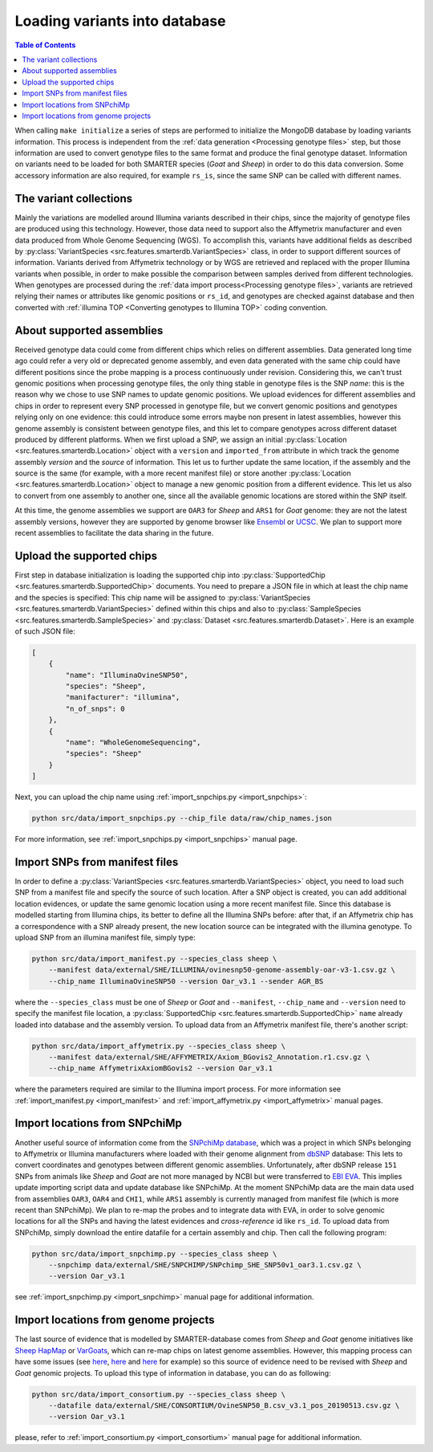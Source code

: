 
Loading variants into database
==============================

.. contents:: Table of Contents

When calling ``make initialize`` a series of steps are performed to
initialize the MongoDB database by loading variants information. This process
is independent from the :ref:`data generation <Processing genotype files>` step,
but those information are used to convert genotype files to the same format and
produce the final genotype dataset.
Information on variants need to be loaded for both SMARTER species (*Goat* and *Sheep*)
in order to do this data conversion. Some accessory information
are also required, for example ``rs_is``, since the same SNP can be called
with different names.

The variant collections
-----------------------

Mainly the variations are modelled around Illumina variants described in their
chips, since the majority of genotype files are produced using this technology.
However, those data need to support also the Affymetrix manufacturer and even
data produced from Whole Genome Sequencing (WGS). To accomplish this, variants
have additional fields as described by
:py:class:`VariantSpecies <src.features.smarterdb.VariantSpecies>` class, in order to support
different sources of information. Variants derived from Affymetrix technology or
by WGS are retrieved and replaced with the proper Illumina variants when possible,
in order to make possible the comparison between samples derived from different
technologies. When genotypes are processed during the
:ref:`data import process<Processing genotype files>`, variants are retrieved
relying their names or attributes like genomic positions or ``rs_id``, and genotypes
are checked against database and then converted with
:ref:`illumina TOP <Converting genotypes to Illumina TOP>` coding convention.

About supported assemblies
--------------------------

Received genotype data could come from different chips which relies on different
assemblies. Data generated long time ago could refer a very old or deprecated genome
assembly, and even data generated with the same chip could have different positions
since the probe mapping is a process continuously under revision. Considering this,
we can't trust genomic positions when processing genotype files, the only thing
stable in genotype files is the SNP *name*: this is the reason why we chose to
use SNP names to update genomic positions. We upload evidences for different assemblies
and chips in order to represent every SNP processed in genotype file, but we convert
genomic positions and genotypes relying only on one evidence: this could introduce
some errors maybe non present in latest assemblies, however this genome assembly
is consistent between genotype files, and this let to compare genotypes across
different dataset produced by different platforms.
When we first upload a SNP, we assign an initial
:py:class:`Location <src.features.smarterdb.Location>` object with a ``version``
and ``imported_from`` attribute in which track the genome assembly *version* and
the *source* of information. This let us to further update the same location, if
the assembly and the source is the same (for example, with a more recent manifest
file) or store another :py:class:`Location <src.features.smarterdb.Location>`
object to manage a new genomic position from a
different evidence. This let us also to convert from one assembly to another one,
since all the available genomic locations are stored within the SNP itself.

At this time, the genome assemblies we support are ``OAR3`` for *Sheep* and
``ARS1`` for *Goat* genome: they are not the latest assembly versions, however
they are supported by genome browser like `Ensembl <https://www.ensembl.org/index.html>`__
or `UCSC <https://genome.ucsc.edu/cgi-bin/hgGateway>`__. We plan to support more
recent assemblies to facilitate the data sharing in the future.

Upload the supported chips
--------------------------

First step in database initialization is loading the supported chip into
:py:class:`SupportedChip <src.features.smarterdb.SupportedChip>` documents. You need to
prepare a JSON file in which at least the chip name and the species is specified:
This chip name will be assigned to
:py:class:`VariantSpecies <src.features.smarterdb.VariantSpecies>`
defined within this chips and also to
:py:class:`SampleSpecies <src.features.smarterdb.SampleSpecies>` and
:py:class:`Dataset <src.features.smarterdb.Dataset>`. Here is an example of
such JSON file:

.. code-block:: json

    [
        {
            "name": "IlluminaOvineSNP50",
            "species": "Sheep",
            "manifacturer": "illumina",
            "n_of_snps": 0
        },
        {
            "name": "WholeGenomeSequencing",
            "species": "Sheep"
        }
    ]

Next, you can upload the chip name using :ref:`import_snpchips.py <import_snpchips>`:

.. code-block:: bash

    python src/data/import_snpchips.py --chip_file data/raw/chip_names.json

For more information, see :ref:`import_snpchips.py <import_snpchips>` manual page.

Import SNPs from manifest files
-------------------------------

In order to define a :py:class:`VariantSpecies <src.features.smarterdb.VariantSpecies>`
object, you need to load such SNP from a manifest file and specify the source of
such location. After a SNP object is created, you can add additional location
evidences, or update the same genomic location using a more
recent manifest file. Since this database is modelled starting from Illumina chips,
its better to define all the Illumina SNPs before: after that, if an Affymetrix
chip has a correspondence with a SNP already present, the new location source can be
integrated with the illumina genotype. To upload SNP from an illumina manifest
file, simply type:

.. code-block:: bash

    python src/data/import_manifest.py --species_class sheep \
        --manifest data/external/SHE/ILLUMINA/ovinesnp50-genome-assembly-oar-v3-1.csv.gz \
        --chip_name IlluminaOvineSNP50 --version Oar_v3.1 --sender AGR_BS

where the ``--species_class`` must be one of *Sheep* or *Goat* and ``--manifest``,
``--chip_name`` and ``--version`` need to specify the manifest file location, a
:py:class:`SupportedChip <src.features.smarterdb.SupportedChip>` ``name`` already
loaded into database and the assembly version. To upload data from an Affymetrix
manifest file, there's another script:

.. code-block:: bash

    python src/data/import_affymetrix.py --species_class sheep \
        --manifest data/external/SHE/AFFYMETRIX/Axiom_BGovis2_Annotation.r1.csv.gz \
        --chip_name AffymetrixAxiomBGovis2 --version Oar_v3.1

where the parameters required are similar to the Illumina import process. For
more information see :ref:`import_manifest.py <import_manifest>` and
:ref:`import_affymetrix.py <import_affymetrix>` manual pages.

Import locations from SNPchiMp
------------------------------

Another useful source of information come from the `SNPchiMp database <https://webserver.ibba.cnr.it/SNPchimp/>`__,
which was a project in which SNPs belonging to Affymetrix or Illumina manufacturers
where loaded with their genome alignment from `dbSNP <https://www.ncbi.nlm.nih.gov/snp/>`__
database: This lets to convert coordinates and genotypes between different genomic
assemblies. Unfortunately, after dbSNP release ``151`` SNPs from animals like *Sheep* and *Goat*
are not more managed by NCBI but were transferred to `EBI EVA <https://www.ebi.ac.uk/eva/>`__.
This implies update importing script data and update database like SNPchiMp. At
the moment SNPchiMp data are the main data used from assemblies ``OAR3``, ``OAR4``
and ``CHI1``, while ``ARS1`` assembly is currently managed from manifest file
(which is more recent than SNPchiMp). We plan to re-map the probes and to integrate
data with EVA, in order to solve genomic locations for all the SNPs and having the
latest evidences and *cross-reference* id like ``rs_id``. To upload data from SNPchiMp,
simply download the entire datafile for a certain assembly and chip. Then call the
following program:

.. code-block:: bash

    python src/data/import_snpchimp.py --species_class sheep \
        --snpchimp data/external/SHE/SNPCHIMP/SNPchimp_SHE_SNP50v1_oar3.1.csv.gz \
        --version Oar_v3.1

see :ref:`import_snpchimp.py <import_snpchimp>` manual page for additional information.

Import locations from genome projects
-------------------------------------

The last source of evidence that is modelled by SMARTER-database comes from
*Sheep* and *Goat* genome initiatives like `Sheep HapMap <https://www.sheephapmap.org/>`__
or `VarGoats <http://www.goatgenome.org/vargoats.html>`__, which can re-map chips
on latest genome assemblies. However, this mapping process can have some issues
(see `here <https://github.com/cnr-ibba/SMARTER-database/blob/master/notebooks/exploratory/0.15.0-bunop-check_sheep_coordinates.ipynb>`__,
`here <https://github.com/cnr-ibba/SMARTER-database/blob/master/notebooks/exploratory/0.15.1-bunop-about_sheep_coordinates.ipynb>`__ and
`here <https://github.com/cnr-ibba/SMARTER-database/blob/master/notebooks/exploratory/0.16.0-bunop-check_goat_coordinates.ipynb>`__
for example) so this source of evidence need to be revised with *Sheep* and *Goat*
genomic projects. To upload this type of information in database, you can do as
following:

.. code-block:: bash

    python src/data/import_consortium.py --species_class sheep \
        --datafile data/external/SHE/CONSORTIUM/OvineSNP50_B.csv_v3.1_pos_20190513.csv.gz \
        --version Oar_v3.1

please, refer to :ref:`import_consortium.py <import_consortium>` manual page for additional information.
